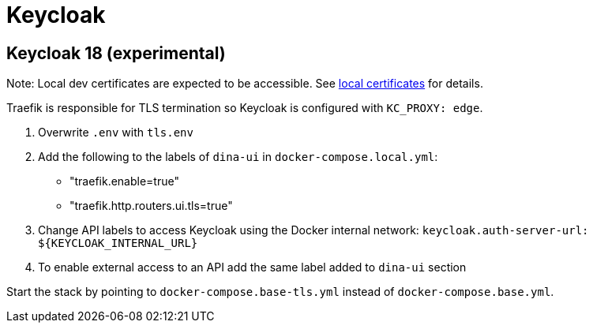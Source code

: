 = Keycloak


== Keycloak 18 (experimental)

Note: Local dev certificates are expected to be accessible. See xref:local_certificates.adoc[local certificates] for details.

Traefik is responsible for TLS termination so Keycloak is configured with `KC_PROXY: edge`.

. Overwrite `.env` with `tls.env`
. Add the following to the labels of `dina-ui` in `docker-compose.local.yml`:

- "traefik.enable=true" 
- "traefik.http.routers.ui.tls=true"
. Change API labels to access Keycloak using the Docker internal network:
  `keycloak.auth-server-url: ${KEYCLOAK_INTERNAL_URL}`
. To enable external access to an API add the same label added to `dina-ui` section

Start the stack by pointing to `docker-compose.base-tls.yml` instead of `docker-compose.base.yml`.
